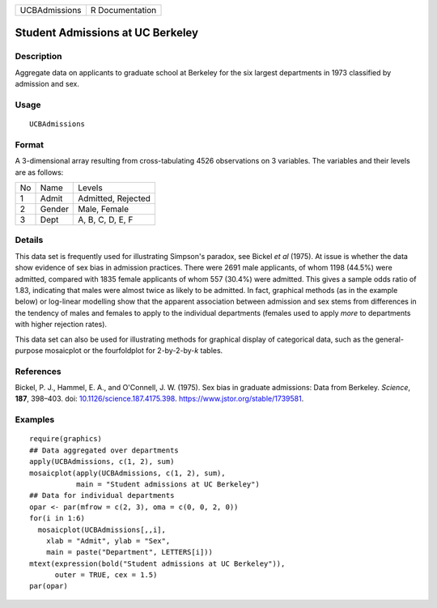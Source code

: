 ============= ===============
UCBAdmissions R Documentation
============= ===============

Student Admissions at UC Berkeley
---------------------------------

Description
~~~~~~~~~~~

Aggregate data on applicants to graduate school at Berkeley for the six
largest departments in 1973 classified by admission and sex.

Usage
~~~~~

::

   UCBAdmissions

Format
~~~~~~

A 3-dimensional array resulting from cross-tabulating 4526 observations
on 3 variables. The variables and their levels are as follows:

== ====== ==================
No Name   Levels
1  Admit  Admitted, Rejected
2  Gender Male, Female
3  Dept   A, B, C, D, E, F
== ====== ==================

Details
~~~~~~~

This data set is frequently used for illustrating Simpson's paradox, see
Bickel *et al* (1975). At issue is whether the data show evidence of sex
bias in admission practices. There were 2691 male applicants, of whom
1198 (44.5%) were admitted, compared with 1835 female applicants of whom
557 (30.4%) were admitted. This gives a sample odds ratio of 1.83,
indicating that males were almost twice as likely to be admitted. In
fact, graphical methods (as in the example below) or log-linear
modelling show that the apparent association between admission and sex
stems from differences in the tendency of males and females to apply to
the individual departments (females used to apply *more* to departments
with higher rejection rates).

This data set can also be used for illustrating methods for graphical
display of categorical data, such as the general-purpose mosaicplot or
the fourfoldplot for 2-by-2-by-\ *k* tables.

References
~~~~~~~~~~

Bickel, P. J., Hammel, E. A., and O'Connell, J. W. (1975). Sex bias in
graduate admissions: Data from Berkeley. *Science*, **187**, 398–403.
doi:
`10.1126/science.187.4175.398 <https://doi.org/10.1126/science.187.4175.398>`__.
https://www.jstor.org/stable/1739581.

Examples
~~~~~~~~

::

   require(graphics)
   ## Data aggregated over departments
   apply(UCBAdmissions, c(1, 2), sum)
   mosaicplot(apply(UCBAdmissions, c(1, 2), sum),
              main = "Student admissions at UC Berkeley")
   ## Data for individual departments
   opar <- par(mfrow = c(2, 3), oma = c(0, 0, 2, 0))
   for(i in 1:6)
     mosaicplot(UCBAdmissions[,,i],
       xlab = "Admit", ylab = "Sex",
       main = paste("Department", LETTERS[i]))
   mtext(expression(bold("Student admissions at UC Berkeley")),
         outer = TRUE, cex = 1.5)
   par(opar)
